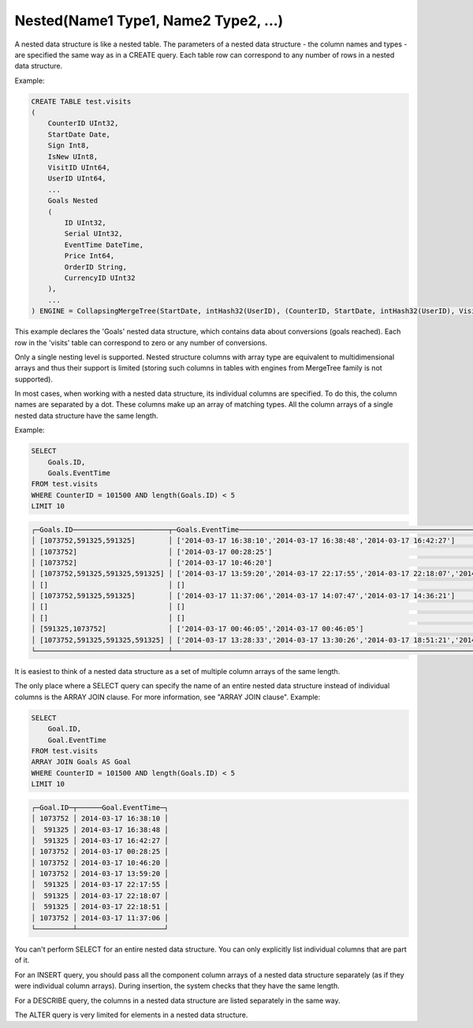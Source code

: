 Nested(Name1 Type1, Name2 Type2, ...)
~~~~~~~~~~~~~~~~~~~~~~~~~~~~~~~~~~~~~

A nested data structure is like a nested table. The parameters of a nested data structure - the column names and types - are specified the same way as in a CREATE query. Each table row can correspond to any number of rows in a nested data structure.

Example:

.. code-block:: sql

  CREATE TABLE test.visits
  (
      CounterID UInt32,
      StartDate Date,
      Sign Int8,
      IsNew UInt8,
      VisitID UInt64,
      UserID UInt64,
      ...
      Goals Nested
      (
          ID UInt32,
          Serial UInt32,
          EventTime DateTime,
          Price Int64,
          OrderID String,
          CurrencyID UInt32
      ),
      ...
  ) ENGINE = CollapsingMergeTree(StartDate, intHash32(UserID), (CounterID, StartDate, intHash32(UserID), VisitID), 8192, Sign)

This example declares the 'Goals' nested data structure, which contains data about conversions (goals reached). Each row in the 'visits' table can correspond to zero or any number of conversions.

Only a single nesting level is supported. Nested structure columns with array type are equivalent to multidimensional arrays and thus their support is limited (storing such columns in tables with engines from MergeTree family is not supported).

In most cases, when working with a nested data structure, its individual columns are specified. To do this, the column names are separated by a dot. These columns make up an array of matching types. All the column arrays of a single nested data structure have the same length.

Example:

.. code-block:: sql

  SELECT
      Goals.ID,
      Goals.EventTime
  FROM test.visits
  WHERE CounterID = 101500 AND length(Goals.ID) < 5
  LIMIT 10

.. code-block:: text

  ┌─Goals.ID───────────────────────┬─Goals.EventTime───────────────────────────────────────────────────────────────────────────┐
  │ [1073752,591325,591325]        │ ['2014-03-17 16:38:10','2014-03-17 16:38:48','2014-03-17 16:42:27']                       │
  │ [1073752]                      │ ['2014-03-17 00:28:25']                                                                   │
  │ [1073752]                      │ ['2014-03-17 10:46:20']                                                                   │
  │ [1073752,591325,591325,591325] │ ['2014-03-17 13:59:20','2014-03-17 22:17:55','2014-03-17 22:18:07','2014-03-17 22:18:51'] │
  │ []                             │ []                                                                                        │
  │ [1073752,591325,591325]        │ ['2014-03-17 11:37:06','2014-03-17 14:07:47','2014-03-17 14:36:21']                       │
  │ []                             │ []                                                                                        │
  │ []                             │ []                                                                                        │
  │ [591325,1073752]               │ ['2014-03-17 00:46:05','2014-03-17 00:46:05']                                             │
  │ [1073752,591325,591325,591325] │ ['2014-03-17 13:28:33','2014-03-17 13:30:26','2014-03-17 18:51:21','2014-03-17 18:51:45'] │
  └────────────────────────────────┴───────────────────────────────────────────────────────────────────────────────────────────┘

It is easiest to think of a nested data structure as a set of multiple column arrays of the same length.

The only place where a SELECT query can specify the name of an entire nested data structure instead of individual columns is the ARRAY JOIN clause. For more information, see "ARRAY JOIN clause". Example:

.. code-block:: sql

  SELECT
      Goal.ID,
      Goal.EventTime
  FROM test.visits
  ARRAY JOIN Goals AS Goal
  WHERE CounterID = 101500 AND length(Goals.ID) < 5
  LIMIT 10

.. code-block:: text

  ┌─Goal.ID─┬──────Goal.EventTime─┐
  │ 1073752 │ 2014-03-17 16:38:10 │
  │  591325 │ 2014-03-17 16:38:48 │
  │  591325 │ 2014-03-17 16:42:27 │
  │ 1073752 │ 2014-03-17 00:28:25 │
  │ 1073752 │ 2014-03-17 10:46:20 │
  │ 1073752 │ 2014-03-17 13:59:20 │
  │  591325 │ 2014-03-17 22:17:55 │
  │  591325 │ 2014-03-17 22:18:07 │
  │  591325 │ 2014-03-17 22:18:51 │
  │ 1073752 │ 2014-03-17 11:37:06 │
  └─────────┴─────────────────────┘


You can't perform SELECT for an entire nested data structure. You can only explicitly list individual columns that are part of it.

For an INSERT query, you should pass all the component column arrays of a nested data structure separately (as if they were individual column arrays). During insertion, the system checks that they have the same length.

For a DESCRIBE query, the columns in a nested data structure are listed separately in the same way.

The ALTER query is very limited for elements in a nested data structure.
